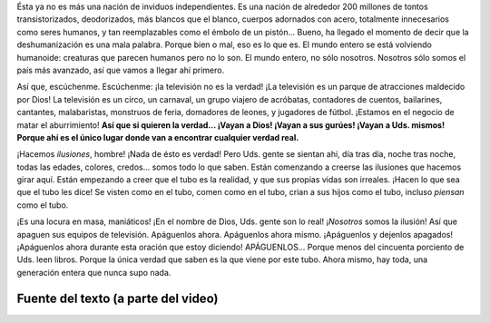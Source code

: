 .. title: Música IV
.. slug: music-iv
.. date: 2015-12-09 18:10:51 UTC-03:00
.. tags: musica
.. category: 
.. link: 
.. description: 
.. type: text

.. raw:: html

   <iframe width="560" height="315" src="https://www.youtube.com/embed/J2CBOG16G6E" frameborder="0" allowfullscreen></iframe>

Ésta ya no es más una nación de inviduos independientes. Es una nación de
alrededor 200 millones de tontos transistorizados, deodorizados, más blancos
que el blanco, cuerpos adornados con acero, totalmente innecesarios como seres
humanos, y tan reemplazables como el émbolo de un pistón... Bueno, ha llegado
el momento de decir que la deshumanización es una mala palabra. Porque bien o
mal, eso es lo que es. El mundo entero se está volviendo humanoide: creaturas
que parecen humanos pero no lo son. El mundo entero, no sólo nosotros. Nosotros
sólo somos el país más avanzado, así que vamos a llegar ahí primero.

Así que, escúchenme. Escúchenme: ¡la televisión no es la verdad! ¡La televisión
es un parque de atracciones maldecido por Dios! La televisión es un circo, un
carnaval, un grupo viajero de acróbatas, contadores de cuentos, bailarines,
cantantes, malabaristas, monstruos de feria, domadores de leones, y jugadores
de fútbol. ¡Estamos en el negocio de matar el aburrimiento! **Así que si
quieren la verdad... ¡Vayan a Dios! ¡Vayan a sus gurúes! ¡Vayan a Uds. mismos!
Porque ahí es el único lugar donde van a encontrar cualquier verdad real.**

¡Hacemos *ilusiones*, hombre! ¡Nada de ésto es verdad! Pero Uds. gente se
sientan ahí, día tras día, noche tras noche, todas las edades, colores,
credos... somos todo lo que saben. Están comenzando a creerse las ilusiones que
hacemos girar aquí. Están empezando a creer que el tubo es la realidad, y que
sus propias vidas son irreales. ¡Hacen lo que sea que el tubo les dice! Se
visten como en el tubo, comen como en el tubo, crian a sus hijos como el tubo,
incluso *piensan* como el tubo.

¡Es una locura en masa, maniáticos! ¡En el nombre de Dios, Uds. gente son lo
real! ¡*Nosotros* somos la ilusión! Así que apaguen sus equipos de televisión.
Apáguenlos ahora. Apáguenlos ahora mismo. ¡Apáguenlos y dejenlos apagados!
¡Apáguenlos ahora durante esta oración que estoy diciendo! APÁGUENLOS... Porque
menos del cincuenta porciento de Uds. leen libros. Porque la única verdad que
saben es la que viene por este tubo. Ahora mismo, hay toda, una generación
entera que nunca supo nada.


Fuente del texto (a parte del video)
------------------------------------

.. raw:: html

   <iframe width="420" height="315" src="https://www.youtube.com/embed/3pfS5wjc2LA" frameborder="0" allowfullscreen></iframe>
